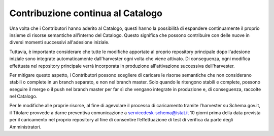 Contribuzione continua al Catalogo
==================================

Una volta che i Contributori hanno aderito al Catalogo, questi hanno la
possibilità di espandere continuamente il proprio insieme di risorse
semantiche all'interno del Catalogo. Questo significa che possono
contribuire con delle nuove in diversi momenti successivi all'adesione
iniziale.

Tuttavia, è importante considerare che tutte le modifiche apportate al
proprio repository principale dopo l'adesione iniziale sono integrate
automaticamente dall'harvester ogni volta che viene attivato. Di
conseguenza, ogni modifica effettuata nel repository principale verrà
incorporata in produzione all'attivazione successiva dell'harvester.

Per mitigare questo aspetto, i Contributori possono scegliere di
caricare le risorse semantiche che non considerano stabili o complete in
un branch separato, e non nel branch master. Solo quando le ritengono
stabili e complete, possono eseguire il merge o il push nel branch
master per far sì che vengano integrate in produzione e, di conseguenza,
raccolte nel Catalogo.

Per le modifiche alle proprie risorse, al fine di agevolare il processo 
di caricamento tramite l’harvester su Schema.gov.it, il Titolare provvede
a darne preventiva comunicazione a servicedesk-schema@istat.it 10 giorni 
prima della data prevista per il caricamento nel proprio repository al 
fine di consentire l’effettuazione di test di verifica da parte degli 
Amministratori.
